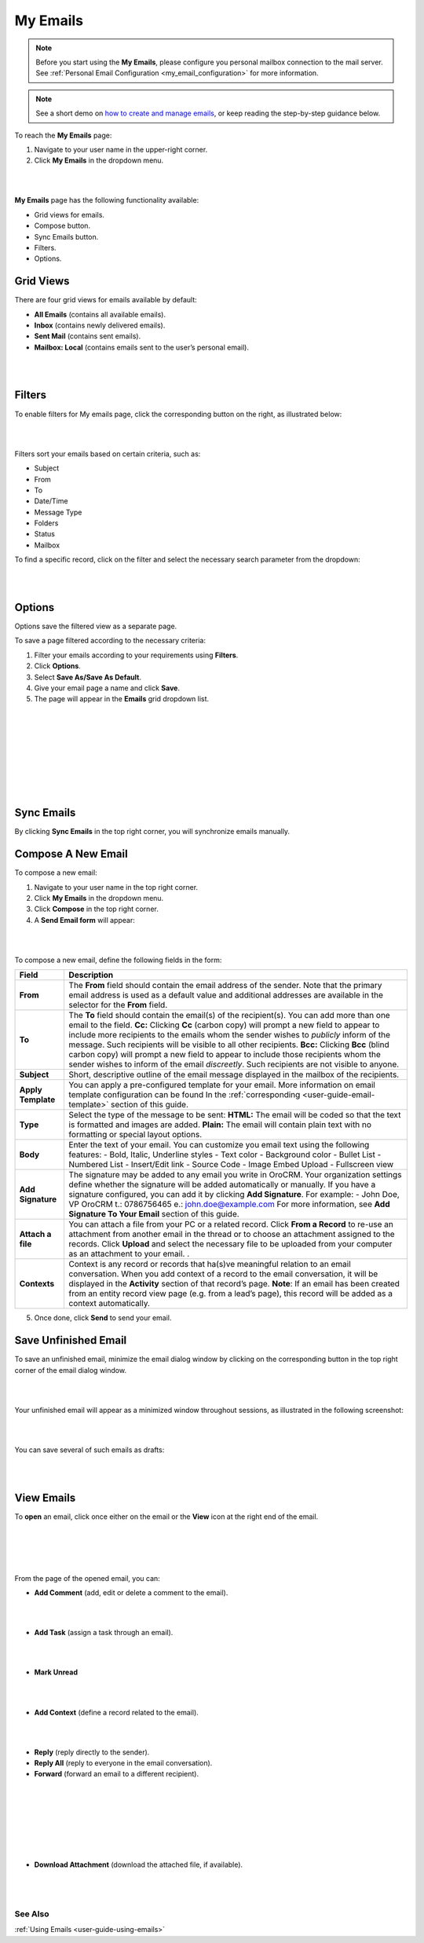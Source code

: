 .. _doc-my-oro-emails:

My Emails
=========

.. note:: Before you start using the **My Emails**, please configure you personal mailbox connection to the mail server. See :ref:`Personal Email Configuration <my_email_configuration>` for more information.

.. note:: See a short demo on `how to create and manage emails <https://www.orocrm.com/media-library/create-manage-emails-orocrm>`_, or keep reading the step-by-step guidance below.

To reach the **My Emails** page:

1.  Navigate to your user name in the upper-right corner.

2.  Click **My Emails** in the dropdown menu.

|

.. image:: ../img/emails/user_my_emails.jpg

|



**My Emails** page has the following functionality available:

-  Grid views for emails.

-  Compose button.

-  Sync Emails button.

-  Filters.

-  Options.

Grid Views
~~~~~~~~~~

There are four grid views for emails available by default:

-  **All Emails** (contains all available emails).

-  **Inbox** (contains newly delivered emails).

-  **Sent Mail** (contains sent emails).

-  **Mailbox: Local** (contains emails sent to the user’s personal
   email).

|

.. image:: ../img/emails/my_emails_page.jpg

|



Filters
~~~~~~~

To enable filters for My emails page, click the corresponding button on
the right, as illustrated below:

|

.. image:: ../img/emails/filters_icon.jpg

|


Filters sort your emails based on certain criteria, such as:

-  Subject

-  From

-  To

-  Date/Time

-  Message Type

-  Folders

-  Status

-  Mailbox

To find a specific record, click on the filter and select the necessary
search parameter from the dropdown:

|

.. image:: ../img/emails/filters_dropdown.jpg

|



Options
~~~~~~~

Options save the filtered view as a separate page.

To save a page filtered according to the necessary criteria:

1.  Filter your emails according to your requirements using **Filters**.

2.  Click **Options**.

3.  Select **Save As/Save As Default**.

4.  Give your email page a name and click **Save**.

5.  The page will appear in the **Emails** grid dropdown list.

|

.. image:: ../img/emails/filter.jpg

|

|

.. image:: ../img/emails/options_save_list.jpg

|

|

.. image:: ../img/emails/options_save.jpg

|

|

.. image:: ../img/emails/options_saved_example.jpg

|



Sync Emails
~~~~~~~~~~~

By clicking **Sync Emails** in the top right corner, you will
synchronize emails manually.

.. _doc-activities-emails-actions-compose:

Compose A New Email
~~~~~~~~~~~~~~~~~~~

To compose a new email:

1.  Navigate to your user name in the top right corner.

2.  Click **My Emails** in the dropdown menu.

3.  Click **Compose** in the top right corner.

4.  A **Send Email form** will appear:

|

.. image:: ../img/emails/compose_new_emails.jpg

|



To compose a new email, define the following fields in the form:

+--------------------+---------------------------------------------------------------------------------------------------------------------------------------------------------------------------------------------------------------------------------------+
| **Field**          | **Description**                                                                                                                                                                                                                       |
+====================+=======================================================================================================================================================================================================================================+
| **From**           | The **From** field should contain the email address of the sender. Note that the primary email address is used as a default value and additional addresses are available in the selector for the **From** field.                      |
+--------------------+---------------------------------------------------------------------------------------------------------------------------------------------------------------------------------------------------------------------------------------+
| **To**             | The **To** field should contain the email(s) of the recipient(s). You can add more than one email to the field.                                                                                                                       |
|                    | **Cc:** Clicking **Cc** (carbon copy) will prompt a new field to appear to include more recipients to the emails whom the sender wishes to *publicly* inform of the message. Such recipients will be visible to all other recipients. |
|                    | **Bcc:** Clicking **Bcc** (blind carbon copy) will prompt a new field to appear to include those recipients whom the sender wishes to inform of the email *discreetly*. Such recipients are not visible to anyone.                    |
+--------------------+---------------------------------------------------------------------------------------------------------------------------------------------------------------------------------------------------------------------------------------+
| **Subject**        | Short, descriptive outline of the email message displayed in the mailbox of the recipients.                                                                                                                                           |
+--------------------+---------------------------------------------------------------------------------------------------------------------------------------------------------------------------------------------------------------------------------------+
| **Apply Template** | You can apply a pre-configured template for your email. More information on email template configuration can be found In the :ref:`corresponding <user-guide-email-template>` section of this guide.                                  |
+--------------------+---------------------------------------------------------------------------------------------------------------------------------------------------------------------------------------------------------------------------------------+
| **Type**           | Select the type of the message to be sent:                                                                                                                                                                                            |
|                    | **HTML:** The email will be coded so that the text is formatted and images are added.                                                                                                                                                 |
|                    | **Plain:** The email will contain plain text with no formatting or special layout options.                                                                                                                                            |
+--------------------+---------------------------------------------------------------------------------------------------------------------------------------------------------------------------------------------------------------------------------------+
| **Body**           | Enter the text of your email.                                                                                                                                                                                                         |
|                    | You can customize you email text using the following features:                                                                                                                                                                        |
|                    | -  Bold, Italic, Underline styles                                                                                                                                                                                                     |
|                    | -  Text color                                                                                                                                                                                                                         |
|                    | -  Background color                                                                                                                                                                                                                   |
|                    | -  Bullet List                                                                                                                                                                                                                        |
|                    | -  Numbered List                                                                                                                                                                                                                      |
|                    | -  Insert/Edit link                                                                                                                                                                                                                   |
|                    | -  Source Code                                                                                                                                                                                                                        |
|                    | -  Image Embed Upload                                                                                                                                                                                                                 |
|                    | -  Fullscreen view                                                                                                                                                                                                                    |
+--------------------+---------------------------------------------------------------------------------------------------------------------------------------------------------------------------------------------------------------------------------------+
| **Add Signature**  | The signature may be added to any email you write in OroCRM. Your organization settings define whether the signature will be added automatically or manually.                                                                         |
|                    | If you have a signature configured, you can add it by clicking **Add Signature**. For example:                                                                                                                                        |
|                    | -                                                                                                                                                                                                                                     |
|                    | John Doe, VP                                                                                                                                                                                                                          |
|                    | OroCRM                                                                                                                                                                                                                                |
|                    | t.: 0786756465                                                                                                                                                                                                                        |
|                    | e.: john.doe@example.com                                                                                                                                                                                                              |
|                    | For more information, see **Add Signature To Your Email** section of this guide.                                                                                                                                                      |
+--------------------+---------------------------------------------------------------------------------------------------------------------------------------------------------------------------------------------------------------------------------------+
| **Attach a file**  | You can attach a file from your PC or a related record.                                                                                                                                                                               |
|                    | Click **From a Record** to re-use an attachment from another email in the thread or to choose an attachment assigned to the records.                                                                                                  |
|                    | Click **Upload** and select the necessary file to be uploaded from your computer as an attachment to your email.                                                                                                                      |
|                    | .                                                                                                                                                                                                                                     |
+--------------------+---------------------------------------------------------------------------------------------------------------------------------------------------------------------------------------------------------------------------------------+
| **Contexts**       | Context is any record or records that ha(s)ve meaningful relation to an email conversation. When you add context of a record to the email conversation, it will be displayed in the **Activity** section of that record’s page.       |
|                    | **Note**: If an email has been created from an entity record view page (e.g. from a lead’s page), this record will be added as a context automatically.                                                                               |
+--------------------+---------------------------------------------------------------------------------------------------------------------------------------------------------------------------------------------------------------------------------------+

5.  Once done, click **Send** to send your email.

Save Unfinished Email
~~~~~~~~~~~~~~~~~~~~~

To save an unfinished email, minimize the email dialog window by
clicking on the corresponding button in the top right corner of the
email dialog window.

|

.. image:: ../img/emails/minimize.jpg

|



Your unfinished email will appear as a minimized window throughout
sessions, as illustrated in the following screenshot:

|

.. image:: ../img/emails/email_minimized2.jpg

|



You can save several of such emails as drafts:

|

.. image:: ../img/emails/several_minimized_emails2.jpg

|





View Emails
~~~~~~~~~~~

To **open** an email, click once either on the email or the **View**
icon at the right end of the email.


|

.. image:: ../img/emails/view.jpg

|

|

.. image:: ../img/emails/example_email_sent.jpg

|



From the page of the opened email, you can:

-  **Add Comment** (add, edit or delete a comment to the email).

|

.. image:: ../img/emails/add_comment.jpg

|



-  **Add Task** (assign a task through an email).

|

.. image:: ../img/emails/add_task.jpg

|



-  **Mark Unread**

|

.. image:: ../img/emails/mark_unread.jpg

|



-  **Add Context** (define a record related to the email).

|

.. image:: ../img/emails/add_context.jpg

|



-  **Reply** (reply directly to the sender).

-  **Reply All** (reply to everyone in the email conversation).

-  **Forward** (forward an email to a different recipient).

 |

 .. image:: ../img/emails/reply_reply_all_forward.jpg

 |

 |

 .. image:: ../img/emails/reply_all.jpg

 |

 |

 .. image:: ../img/emails/forward.jpg

 |




-  **Download Attachment** (download the attached file, if available).

 |

 .. image:: ../img/emails/download_attachment.jpg

 |


See Also
--------

:ref:`Using Emails <user-guide-using-emails>`

